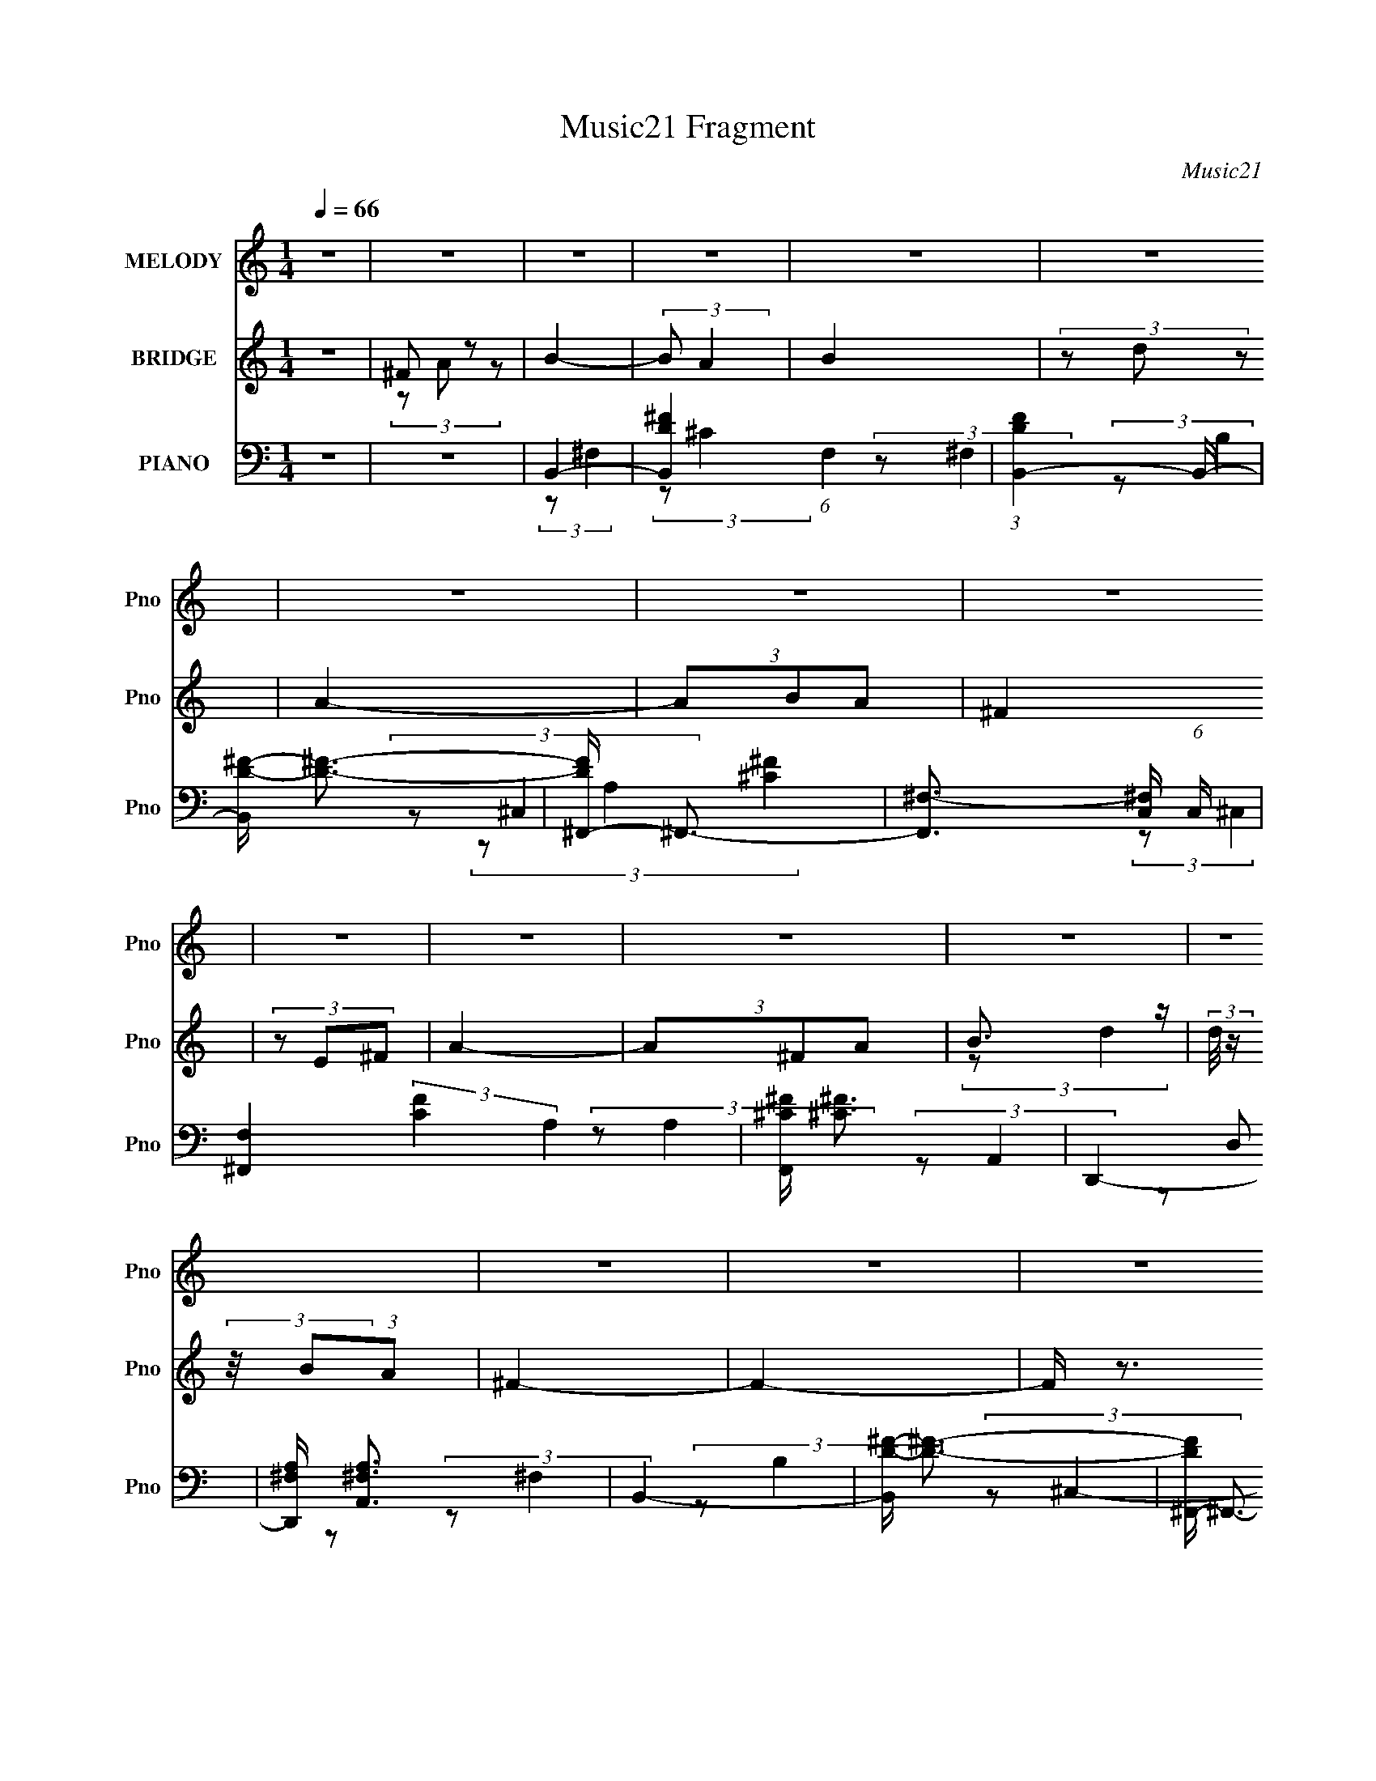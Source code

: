 X:1
T:Music21 Fragment
C:Music21
%%score 1 ( 2 3 4 ) ( 5 6 7 8 )
L:1/8
Q:1/4=66
M:1/4
I:linebreak $
K:none
V:1 treble nm="MELODY" snm="Pno"
V:2 treble nm="BRIDGE" snm="Pno"
V:3 treble 
L:1/4
V:4 treble 
L:1/4
V:5 bass nm="PIANO" snm="Pno"
L:1/16
V:6 bass 
L:1/16
V:7 bass 
V:8 bass 
L:1/4
V:1
 z2 | z2 | z2 | z2 | z2 | z2 | z2 | z2 | z2 | z2 | z2 | z2 | z2 | z2 | z2 | z2 | z2 | z2 | z2 | %19
 z2 | z2 | z2 | z2 | z2 | z2 | z2 | z2 | z2 | z2 | z2 | z2 | z2 | z2 | z2 | B,/ B,/ (3:2:2B, B, | %35
 (3B,^FE | D2- | D3/2 z/ | ^C/ C/ (3:2:2C C | ^C/ B,/ (3:2:1A,2 | B,2- | B,/ z3/2 | %42
 B,/ B,/ (3:2:2B, B, | (3B,^FE | D2- | D z | E/ E/ (3:2:2E E | (3EAG | ^F2- | F z | (3^FB z | %51
 B<^F | E2- | E z | A (3:2:2^F z | E<^F | B,2- | B,/ z3/2 | B,/(3E z/4 E | (3EDE | (3^FE z | %61
 (3:2:1D ^F3/2 | B,2- | B,2- | B, z | z2 | B,/ B,/ (3:2:2B, B, | (3B,^FE | D2- | D3/2 z/ | %70
 ^C/ C/ (3:2:2C C | ^C/ B,/ (3:2:1A,2 | B,2- | B,/ z3/2 | B,/ B,/ (3:2:2B, B, | (3B,^FE | D2- | %77
 D z | E/ E/ (3:2:2E E | (3EAG | ^F2- | F z | (3^FB z | (3B^F z | E2- | E z | A (3:2:2^F z | E<^F | %88
 B,2- | B,/ z3/2 | B,/(3E z/4 E | (3EDE | (3^FE z | (3:2:1D ^F3/2 | B,2- | B,2 | z2 | d (3:2:2e z | %98
 ^f2 | (3z ^ff | ^f (3:2:1e2 | (3dd^c | B2- | B z | z2 | B (3:2:2^f z | e2 | (3z ^fe | (3ed z | %109
 d<B | A2- | A2- | A/ z3/2 | (3de z | ^f2 | (3z ^ff | (3^fe z | d (3:2:2d ^c | B2- | B2- | %120
 B/ z3/2 | B (3:2:2^f e | e2 | (3z d z | (3ed z | (3:2:1B e (3:2:1d | d2- | d2- | d z | z2 | z2 | %131
 z2 | z2 | z2 | z2 | z2 | z2 | z2 | z2 | z2 | z2 | z2 | z2 | z2 | z2 | z2 | z2 | z2 | z2 | z2 | %150
 z2 | z2 | z2 | z2 | z2 | z2 | z2 | z2 | z2 | z2 | z2 | z2 | B,/ B,/ (3:2:2B, B, | (3B,^FE | D2- | %165
 D3/2 z/ | ^C/ C/ (3:2:2C C | ^C/ B,/ (3:2:1A,2 | B,2- | B,/ z3/2 | B,/ B,/ (3:2:2B, B, | (3B,^FE | %172
 D2- | D z | E/ E/ (3:2:2E E | (3EAG | ^F2- | F z | (3^FB z | (3B^F z | E2- | E z | A (3:2:2^F z | %183
 E<^F | B,2- | B,/ z3/2 | B,/(3E z/4 E | (3EDE | (3^FE z | (3:2:1D ^F3/2 | B,2- | B,2 | z2 | %193
 d (3:2:2e z | ^f2 | (3z ^ff | ^f (3:2:1e2 | (3dd^c | B2- | B z | z2 | B (3:2:2^f z | e2 | %203
 (3z ^fe | (3ed z | d<B | A2- | A2- | A/ z3/2 | (3de z | ^f2 | (3z ^ff | (3^fe z | d (3:2:2d ^c | %214
 B2- | B2- | B/ z3/2 | B (3:2:2^f e | e2 | (3z d z | (3ed z | (3:2:1B e (3:2:1d | d2- | d2- | d z | %225
 d (3:2:2e z | ^f2 | (3z ^ff | ^f (3:2:1e2 | (3dd^c | B2- | B z | z2 | B (3:2:2^f z | e2 | %235
 (3z ^fe | (3ed z | d<B | A2- | A2- | A/ z3/2 | (3de z | ^f2 | (3z ^ff | (3^fe z | d (3:2:2d ^c | %246
 B2- | B2- | B/ z3/2 | B (3:2:2^f e | e2 | (3z d z | (3ed z | (3:2:1B e (3:2:1d | d2- | d2- | d z | %257
 B (3:2:2^f e | e2 | (3z d z | (3ed z | (3:2:1B e (3:2:1d | d2- | d2- | d z |] %265
V:2
 z2 | ^F z | B2- | (3:2:2B A2 | B2 | (3z d z | A2- | (3ABA | ^F2 | (3z E^F | A2- | (3A^FA | %12
 B3/2 z/ | (3:2:2d/4 z/ (3:2:2z/4 B(3:2:1A | ^F2- | F2- | F/ z3/2 | ^F z | B2- | B (3:2:1^f2 | %20
 e2- | (3ed^c | d2- | d d/ (3:2:2z/ ^f | B2- | B (3:2:2B ^f | e2- | (3ede | (3:2:2^f2 z | (3z d z | %30
 B2- | B2- | B2 | z2 | z2 | z2 | z2 | z2 | z2 | z2 | (3z ^F, z | ^F z/ B,/- | B,2- | B,/ z3/2 | %44
 z2 | z2 | z2 | z2 | z2 | ^C z | B,2- | B, z | g3/2 z/ | g2 | z2 | z2 | z2 | z2 | z2 | z2 | z2 | %61
 z3/2 B/- | B>B- | (6:5:1B ^c (3:2:1z/ | d>^f- | f3/2 z/ | z2 | z2 | (3:2:1z d (3:2:1z/ | %69
 (6:5:1[ed] d5/6 (3:2:1z/ | c2- | c/ z3/2 | z2 | z2 | z2 | z2 | z3/2 [E^F]/- | %77
 (3:2:2[EF]/4 z/ (3:2:2z/4 E (3:2:1z | E2- | E z | z2 | z2 | z2 | z2 | z3/2 E/ | (3:2:2^F E2- | %86
 (3:2:2E/4 z/ z3/2 | z2 | z2 | z2 | z2 | z2 | z2 | z3/2 B/- | (6:5:1B ^F (3:2:1z/ | %95
 f/ x/6 (3:2:1d^c/ (3:2:1z/4 | B z/ B/ | (3:2:2^cde/ (3:2:1z/4 | f2- | f z | z2 | z2 | z2 | %103
 (3z [DE] z/4 ^F/- | F2- | F/ z3/2 | z2 | z2 | z2 | z2 | z2 | (3z ^FA | B2 | A3/2 z/ | z2 | z2 | %116
 z2 | z2 | z3/2 B,/- | B, (3:2:2z/ D | E2 | D3/2 z/ | z2 | z2 | z2 | z2 | z2 | z2 | (3z AB | %129
 A/^f/ (3:2:2z/ [de] | ^f2 C,3/2 | (3z ^ff | (3^fe z | (3:2:2d2 ^c | B2- | B z | z2 | %137
 B/B/ (3:2:2z/ ^f | e2 | (3z ee | e z | B3/2 z/ | A2- | (3:2:2A2 [AB] | (3[dB]AB | ^f/e/ z/ d/ | %146
 ^f2 | (3z ^ff | ^f z | (3:2:2d2 ^c | B2- | B2 | z2 | B (3:2:2z/ ^f | e2 | (3z ee | e z | %157
 B (3:2:2z/ d | d2- | d2- | d2- | (3:2:2d2 z | z2 | z2 | z2 | z2 | z2 | z2 | (3z ^F, z | %169
 ^F z/ B,/- | B,2- | B,/ z3/2 | z2 | z2 | z2 | z2 | z2 | ^C z | B,2- | B, z | g3/2 z/ | g2 | z2 | %183
 z2 | z2 | z2 | z2 | z2 | z2 | z3/2 B/- | B>B- | (6:5:1B ^c (3:2:1z/ | d>^f- | f3/2 z/ | z2 | z2 | %196
 (3:2:1z d (3:2:1z/ | (6:5:1[ed] d5/6 (3:2:1z/ | c2- | c/ z3/2 | z2 | z2 | z2 | z2 | z3/2 [E^F]/- | %205
 (3:2:2[EF]/4 z/ (3:2:2z/4 E (3:2:1z | E2- | E z | z2 | z2 | z2 | z2 | z3/2 E/ | (3:2:2^F E2- | %214
 (3:2:2E/4 z/ z3/2 | z2 | z2 | z2 | z2 | z2 | z2 | z3/2 B/- | (6:5:1B ^F (3:2:1z/ | %223
 f/ x/6 (3:2:1d^c/ (3:2:1z/4 | B z/ B/ | (3:2:2^cde/ (3:2:1z/4 | f2- | f z | z2 | z2 | z2 | %231
 (3z [DE] z/4 ^F/- | F2- | F/ z3/2 | z2 | z2 | z2 | z2 | z2 | (3z ^FA | B2 | A3/2 z/ | z2 | z2 | %244
 z2 | z2 | z3/2 B,/- | B, (3:2:2z/ D | E2 | D z | z2 | z2 | z2 | z2 | z2 | z2 | z2 | z2 | z2 | z2 | %260
 z2 | z2 | z2 | z2 | z2 | ^F z | B2- | (3:2:2B A2 | B2 | (3z d z | A2- | (3ABA | ^F2 | (3z E^F | %274
 A2- | (3A^FA | B3/2 z/ | (3:2:2d/4 z/ (3:2:2z/4 B(3:2:1A | ^F2- | F2- | F/ z3/2 | ^F z | B2- | %283
 B (3:2:1^f2 | e2- | (3ed^c | d2- | d d/ (3:2:2z/ ^f | B2- | B (3:2:2B ^f | e2- | (3ede | ^f2- | %293
 f2 (3:2:1e | d2- | d2- | d2- | d2- | d3/2 z/ |] %299
V:3
 x | (3z/ A/ z/ | x | x | x | x | x | x | x | x | x | x | (3:2:2z/ d- | x | x | x | x | %17
 (3z/ A/ z/ | x | x7/6 | x | x | x | (3z/ e/ z/ x/4 | x | x7/6 | x | x | x | x | x | x | x | x | %34
 x | x | x | x | x | x | x | (3z/ [D^C]/ z/ | x | x | x | x | x | x | x | (3:2:2z/ A, | x | x | x | %53
 x | x | x | x | x | x | x | x | x | x | z3/4 d/4- x/12 | x | x | x | x | z3/4 e/4- | z3/4 ^c/4- | %70
 x | x | x | x | x | x | x | x | x | x | x | x | x | x | x | x | x | x | x | x | x | x | x | x | %94
 z3/4 ^f/4- x/12 | z3/4 B/4- | x | z3/4 ^f/4- | x | x | x | x | x | x | x | x | x | x | x | x | x | %111
 x | z3/4 A/4- | x | x | x | x | x | x | x | z3/4 D/4- | x | x | x | x | x | x | x | x | %129
 z/4 ^C,3/4- | x7/4 | x | x | x | x | x | x | (3z/ e/ z/ | x | x | (3z/ d/ z/ | (3:2:2z A/ | x | %143
 x | x | (3z/ [dA]/ z/ | x | x | (3z/ e/ z/ | x | x | x | x | (3z/ e/ z/ | x | x | (3z/ d/ z/ | %157
 (3z/ e/ z/ | x | x | x | x | x | x | x | x | x | x | x | (3z/ [D^C]/ z/ | x | x | x | x | x | x | %176
 x | (3:2:2z/ A, | x | x | x | x | x | x | x | x | x | x | x | x | x | z3/4 d/4- x/12 | x | x | x | %195
 x | z3/4 e/4- | z3/4 ^c/4- | x | x | x | x | x | x | x | x | x | x | x | x | x | x | x | x | x | %215
 x | x | x | x | x | x | x | z3/4 ^f/4- x/12 | z3/4 B/4- | x | z3/4 ^f/4- | x | x | x | x | x | x | %232
 x | x | x | x | x | x | x | x | z3/4 A/4- | x | x | x | x | x | x | x | z3/4 D/4- | x | x | x | %252
 x | x | x | x | x | x | x | x | x | x | x | x | x | (3z/ A/ z/ | x | x | x | x | x | x | x | x | %274
 x | x | (3:2:2z/ d- | x | x | x | x | (3z/ A/ z/ | x | x7/6 | x | x | x | (3z/ e/ z/ x/4 | x | %289
 x7/6 | x | x | x | x4/3 | x | x | x | x | x |] %299
V:4
 x | x | x | x | x | x | x | x | x | x | x | x | x | x | x | x | x | x | x | x7/6 | x | x | x | %23
 x5/4 | x | x7/6 | x | x | x | x | x | x | x | x | x | x | x | x | x | x | x | x | x | x | x | x | %46
 x | x | x | x | x | x | x | x | x | x | x | x | x | x | x | x | x | x13/12 | x | x | x | x | x | %69
 x | x | x | x | x | x | x | x | x | x | x | x | x | x | x | x | x | x | x | x | x | x | x | x | %93
 x | x13/12 | x | x | x | x | x | x | x | x | x | x | x | x | x | x | x | x | x | x | x | x | x | %116
 x | x | x | x | x | x | x | x | x | x | x | x | x | (3z/ e/ z/ | x7/4 | x | x | x | x | x | x | %137
 x | x | x | x | x | x | x | x | x | x | x | x | x | x | x | x | x | x | x | x | x | x | x | x | %161
 x | x | x | x | x | x | x | x | x | x | x | x | x | x | x | x | x | x | x | x | x | x | x | x | %185
 x | x | x | x | x | x | x13/12 | x | x | x | x | x | x | x | x | x | x | x | x | x | x | x | x | %208
 x | x | x | x | x | x | x | x | x | x | x | x | x | x | x13/12 | x | x | x | x | x | x | x | x | %231
 x | x | x | x | x | x | x | x | x | x | x | x | x | x | x | x | x | x | x | x | x | x | x | x | %255
 x | x | x | x | x | x | x | x | x | x | x | x | x | x | x | x | x | x | x | x | x | x | x | x | %279
 x | x | x | x | x7/6 | x | x | x | x5/4 | x | x7/6 | x | x | x | x4/3 | x | x | x | x | x |] %299
V:5
 z4 | z4 | B,,4- | [B,,D-^F-]4 (6:5:1F,4 | (3:2:1[DFB,,-]4 B,,4/3- | [B,,D-^F-] [D^F]3- | %6
 [DF^F,,-] ^F,,3- | [F,,^F,-]3 [^F,-C,] (6:5:1C,14/5 | [F,^F,,-]4 (3:2:2[CF]4 A,4 | %9
 [F,,^C^F] [^C^F]3 | D,,4- | [D,,^F,A,] [^F,A,A,,]3 | B,,4- | [B,,D-^F-] [D^F]3- | %14
 [DF^F,,-] ^F,,3- | (6:5:2[F,,A,^C]8 C,8 | (3:2:1[F,^C-]/ ^C11/3- | [CA,] (3:2:1[A,F]5/2 F7/3 | %18
 B,,4- | [B,,^F]2 [^FF,]2 | (3:2:1[DE,,-]/ E,,11/3- | [E,,G] G3 | D,,4- | %23
 [D,,D,]2 [D,A,,] (3:2:1A,,/ x2/3 | [FB,,-] B,,3- | [B,,^F]2 [^FF,]2 | E,,4- | [E,,G,B,] [G,B,]3 | %28
 ^F,,4- | (3:2:1[F,,^F,]2 [^F,C,]2/3 z2 | B,,4- | [B,,D]4 (3:2:1F,/ | [B,,B,D^F]4- | [B,,B,DF]3 z | %34
 B,,4- | [B,,^F]2 ^F z | D,,4- | [D,,D,]2 (3:2:1A,,2 x2/3 | (3:2:1[A,^F,,-]/ ^F,,11/3- | %39
 [F,,^C] (3:2:2[^CF,]5/2 z2 | B,,4- | [B,,^F]3 [^FF,] (6:5:1F,14/5 | B,,4- | %43
 [B,,^F-]3 [^F-F,] (6:5:1F,14/5 | [FB,,-]2 [B,,-D]2 (12:11:1D20/11 | (3:2:1[B,,^F]2 (3:2:2^F2 z2 | %46
 (3:2:1[DE,,]2 E,,8/3 | (3:2:2E4 z2 | ^F,,4- | (3:2:1[F,,^F,]2 [^F,C,]2/3 z2 | B,,4- | %51
 [B,,^F] ^F2 z | (6:5:1[B,E,,-]2 E,,7/3- | (3:2:1[E,,G]2 [GB,,]8/3 | ^F,,4- | %55
 [F,,^F,A,]2 (3:2:1[A,C,]3 | B,,4- | (3:2:1[B,,^F]2 [^FF,]8/3 | (3:2:1[DE,,-]/ E,,11/3- | %59
 [E,,EG]3 [EGB,,] (6:5:1B,,14/5 | E,,4- | (3:2:1[E,,B,D]2 [B,D]8/3 | B,,4- | (3:2:2[B,,D-]16 F,/ | %64
 (3:2:1[D^C]4 F4 (3:2:1F,/ | (3:2:1[F,D^F]4 [D^F]4/3 | B,,,4- | %67
 [B,,,D-^F-]3 [D-^F-B,,] (6:5:1B,,14/5 | [DFB,,,]3 [B,,,B,] (12:7:1B,16/7 | %69
 (3:2:1[B,,D^F]/ [D^F]11/3 | ^F,,4- | [F,,^C-] [^C-F,]3 | [CB,,-] B,,3- | [B,,D]4 (6:5:1F,4 | %74
 (3:2:1[CB,,-]4 B,,4/3- | [B,,^F-]3 [^F-F,] (6:5:1F,14/5 | [FB,,-]3 [B,,-D] (12:7:1D16/7 | %77
 [B,,D^F]2 [D^FF,]2 | (3:2:1[B,E,,]2 E,,8/3 | [EG]4 | ^F,,4- | [F,,^F,]2 (3:2:1C,2 x2/3 | B,,4- | %83
 [B,,^F-] ^F3- | [FE,,-] E,,3- | (3:2:2[E,,E,]4 B,,4 | D,,4 | E,,4 | B,,4- | (3:2:1[B,,^F]2 ^F8/3 | %90
 E,,4- | [E,,B,E] [B,EB,,]3 | B,,4- | [B,,D-^F-]3 [D-^F-F,] (6:5:1F,14/5 | [DFB,,-] B,,3- | %95
 [B,,^F-]3 ^F- | (3:2:1[FB,,-]2 [B,,-DB,]8/3 | [B,,^F] (3:2:2[^FF,]5/2 B,2 | D,,4- | %99
 [D,,^F]3 A,,4 | D,,4- | (3:2:1[D,,^F]2 [^FA,,A,]8/3 | B,,4- | [B,,^F-]4 | [FB,,-] [B,,-B,]3 | %105
 (3:2:1[B,,^F]4 ^F/3 z | (3:2:1[B,E,,-]2 E,,8/3- | (3:2:1[E,,G]4 [GB,,]4/3 (12:7:1B,,12/7 | G,,4- | %109
 [G,,D]3 D | A,,4- | [A,,E]3 E | A,,4- | [A,,E]2 [EE,]2 | D,,4- | %115
 [D,,DD]3 (3:2:1[DA,,]3/2 A,,3 (3:2:1D,2 | D,,4- | [D,,A,]2 [A,,A,]2 | B,,4- | [B,,^F-]3 [^F-F,] | %120
 (3:2:1[FB,,-]4 [B,,-B,]4/3 (6:5:1D2 | [B,,^F]2 [^FD] (6:5:1D4/5 x/3 | E,,4- | %123
 [E,,G-]3 [G-B,,] B,,3 | (3:2:1[GE,,-]2 [E,,-B,E]8/3 | [E,,G]2 [GB,,]2 | D,,4- | %127
 [D,,^F]3 [^FA,,] A,,3 (3:2:1A, | D,,4- | [D,,d^fD,D^F]3 (3:2:2[D^FA,,]3/2 (4:5:1A,,32/11 | D,,4- | %131
 (3:2:1[D,,^F-]4 [^F-A,,]4/3 A,,8/3 (3:2:1A, | [FD,,-] [D,,-A,]3 | [D,,^F]2 [^FA,,]2 (6:5:1A,2 | %134
 B,,4- | [B,,^F-]4 F, | [FB,,-] B,,3- | [B,,^F]2 [^FF,] z | (3:2:1[B,E,,-] E,,10/3- | %139
 (3:2:1[E,,G]2 [GB,,]8/3 | G,,4- | [G,,D]3 D | A,,4- | [A,,^CEC_E=E]4 | A,,4- | %145
 (3:2:1[A,,A]2 (3:2:2A2 A2 | D,,4- | [D,,D^FD-]3 (3:2:1[D-A,,]3/2 A,,3 | %148
 (3:2:1[DD,,-]4 [D,,-A,]4/3 | (3:2:1[D,,^F]2 [^FA,,A,]8/3 | B,,4- | %151
 [B,,DD-]3 (3:2:2[D-F,]3/2 (1:1:1F4 | (3:2:1[DB,,-]2 [B,,-B,]8/3 | [B,,^F]2 [^FF,] (3:2:1B,/ x2/3 | %154
 (6:5:1[B,E,,-]2 E,,7/3- | [E,,G-]3 [G-B,,] B,,3 | (3:2:1[GE,,-]4 [E,,-B,]4/3 (3:2:2B,2 E4 | %157
 [E,,G]2 [GB,,] B,, | D,,4- | [D,,^F-]3 [^F-A,,] A,,3 (3:2:1A,2 | [FD,,-] D,,3- | %161
 [D,,^F] [^FA,,A,]3 | B,,,4- | [B,,,D-^F-]3 [D-^F-B,,] (6:5:1B,,14/5 | %164
 [DFB,,,]3 [B,,,B,] (12:7:1B,16/7 | (3:2:1[B,,D^F]/ [D^F]11/3 | ^F,,4- | [F,,^C-] [^C-F,]3 | %168
 [CB,,-] B,,3- | [B,,D]4 (6:5:1F,4 | (3:2:1[CB,,-]4 B,,4/3- | [B,,^F-]3 [^F-F,] (6:5:1F,14/5 | %172
 [FB,,-]3 [B,,-D] (12:7:1D16/7 | [B,,D^F]2 [D^FF,]2 | (3:2:1[B,E,,]2 E,,8/3 | [EG]4 | ^F,,4- | %177
 [F,,^F,]2 (3:2:1C,2 x2/3 | B,,4- | [B,,^F-] ^F3- | [FE,,-] E,,3- | (3:2:2[E,,E,]4 B,,4 | D,,4 | %183
 (3:2:2^F,,4 z2 | B,,4- | (3:2:1[B,,^F]2 ^F8/3 | E,,4- | [E,,B,E] [B,EB,,]3 | B,,4- | %189
 [B,,D-^F-]3 [D-^F-F,] (6:5:1F,14/5 | [DFB,,-] B,,3- | [B,,^F-]3 ^F- | %192
 (3:2:1[FB,,-]2 [B,,-DB,]8/3 | [B,,^F] (3:2:2[^FF,]5/2 B,2 | D,,4- | [D,,^F]3 A,,4 | D,,4- | %197
 (3:2:1[D,,^F]2 [^FA,,A,]8/3 | B,,4- | [B,,^F-]4 | [FB,,-] [B,,-B,]3 | (3:2:1[B,,^F]4 ^F/3 z | %202
 (3:2:1[B,E,,-]2 E,,8/3- | (3:2:1[E,,G]4 [GB,,]4/3 (12:7:1B,,12/7 | G,,4- | [G,,D]3 D | A,,4- | %207
 [A,,E]3 E | A,,4- | [A,,E]2 [EE,]2 | D,,4- | [D,,DD]3 (3:2:1[DA,,]3/2 A,,3 (3:2:1D,2 | D,,4- | %213
 [D,,A,]2 [A,,A,]2 | B,,4- | [B,,^F-]3 [^F-F,] | (3:2:1[FB,,-]4 [B,,-B,]4/3 (6:5:1D2 | %217
 [B,,^F]2 [^FD] (6:5:1D4/5 x/3 | E,,4- | [E,,G-]3 [G-B,,] B,,3 | (3:2:1[GE,,-]2 [E,,-B,E]8/3 | %221
 [E,,G]2 [GB,,]2 | D,,4- | [D,,^F]3 [^FA,,] A,,3 (3:2:1A, | D,,4- | %225
 [D,,d^fD,D^F]3 (3:2:2[D^FA,,]3/2 (4:5:1A,,32/11 | D,,4- | [D,,^F]3 A,,4 | D,,4- | %229
 (3:2:1[D,,^F]2 [^FA,,A,]8/3 | B,,4- | [B,,^F-]4 | [FB,,-] [B,,-B,]3 | (3:2:1[B,,^F]4 ^F/3 z | %234
 (3:2:1[B,E,,-]2 E,,8/3- | (3:2:1[E,,G]4 [GB,,]4/3 (12:7:1B,,12/7 | G,,4- | [G,,D]3 D | A,,4- | %239
 [A,,E]3 E | A,,4- | [A,,E]2 [EE,]2 | D,,4- | [D,,DD]3 (3:2:1[DA,,]3/2 A,,3 (3:2:1D,2 | D,,4- | %245
 [D,,A,]2 [A,,A,]2 | B,,4- | [B,,^F-]3 [^F-F,] | (3:2:1[FB,,-]4 [B,,-B,]4/3 (6:5:1D2 | %249
 [B,,^F]2 [^FD] (6:5:1D4/5 x/3 | E,,4- | [E,,G-]3 [G-B,,] B,,3 | (3:2:1[GE,,-]2 [E,,-B,E]8/3 | %253
 [E,,G]2 [GB,,]2 | D,,4- | [D,,^F]3 [^FA,,] A,,3 (3:2:1A, | D,,4- | %257
 [D,,d^fD,D^F]3 (3:2:2[D^FA,,]3/2 (4:5:1A,,32/11 | E,,4- | [E,,B,]3 [B,B,,] B,,3 | E,,4- | %261
 [E,,E]2 [EB,,] z | D,,4- | [D,,^F-]3 [^F-A,,] A,,3 | [FD,,-]2 [D,,-D]2 | [D^F]4 D,, | B,,4- | %267
 [B,,^F-]3 [^F-F,] (6:5:1F,14/5 | [FB,,]3 [B,,D] (3:2:1D/ | ^F4 | ^F,,4- | %271
 (48:25:1[C,^C-]16 F,,8- F,,2 | [CA,]4 | E4 | (6:5:1[A,D,,-]2 D,,7/3- | [D,,^F] ^F3 | B,,4- | %277
 [B,,^F] ^F3 | ^F,,4- | (12:7:2[F,,^F,-]16 C,16 | [F,^C] ^C3 | [FDD]4 | B,,4- | %283
 (3:2:1[B,,D]2 [DF,]2/3 z2 | E,,4- | (3:2:1[E,,EG]2 [EGB,,]8/3 | D,,4- | %287
 (3:2:1[D,,D,]2 [D,A,,]2/3 z2 | [DFB,,-] B,,3- | (3:2:1[B,,D-]2 [D-F,]8/3 | %290
 (3:2:1[DE,,-]2 [E,,-B,]8/3 | [E,,E] [EB,,]3 | ^F,,4- | [C,^F,]4 F,,4- F,, | %294
 (3:2:1[CA,,-D,,-]2 [A,,-D,,-A,]8/3 | D,2 [FD^F-]2 [A,,D,,]4- [A,,D,,] | F D2 z | %297
 [D,,A,,A,DD,F]4- | [D,,A,,A,DD,F]4- | [D,,A,,A,DD,F]4- | (3:2:2[D,,A,,A,DD,F]4 z2 |] %301
V:6
 x4 | x4 | (3:2:2z2 ^F,4- | (3:2:2z2 ^C4 x10/3 | (3:2:2z2 ^F,4 | (3:2:2z2 B,4 | (3:2:2z2 ^C,4- | %7
 [^C^F]4- x7/3 | (3:2:2z2 ^C,4 x5 | (3:2:2z2 A,4 | (3:2:2z2 A,,4- | (3z2 D,2 z2 | (3:2:2z2 ^F,4 | %13
 (3:2:2z2 B,4 | (3:2:2z2 ^C,4- | (3:2:2z2 ^F,4- x8 | ^F4- | (3:2:2z2 ^C4 x | (3:2:2z2 ^F,4- | %19
 (3:2:2z2 D4- | (3:2:2z2 B,,4 | (3:2:2z2 E4 | (3:2:2z2 A,,4- | ^F4- | (3:2:2z2 ^F,4- | %25
 (3:2:2z2 D4 | (3:2:2z2 B,,4 | (3z2 E,2 z2 | (3:2:2z2 ^C,4- | [^C^F]4 | (3:2:2z2 ^F,4- | %31
 z ^F, z2 x/3 | x4 | x4 | (3:2:2z2 ^F,4 | (3:2:2z2 D4 | (3:2:2z2 A,,4- | D4 | (3:2:2z2 ^F,4- | %39
 (3:2:2z2 A,4 | (3:2:2z2 ^F,4- | (3:2:1z2 D2 (3:2:1z x7/3 | (3:2:2z2 ^F,4- | z D3- x7/3 | %44
 (3:2:2z2 ^F,4 x5/3 | (3:2:2z2 D4- | (3:2:2z2 B,,4 | (3:2:2z2 B,4 | (3:2:2z2 ^C,4- | [^C^F]4 | %50
 (3:2:2z2 ^F,4 | (3:2:1z2 D2 (3:2:1z | (3:2:2z2 B,,4- | (3z2 E2 z2 | (3:2:2z2 ^C,4- | ^C4 | %56
 (3:2:2z2 ^F,4- | (3:2:2z2 D4- | (3:2:2z2 B,,4- | (3z2 B,2 z2 x7/3 | [G,B,D]4 | (3z2 G,2 z2 | %62
 (3:2:2z2 ^F,4- | ^F4- x7 | (3:2:2z2 ^F,4- x3 | (3z2 ^C2 z2 | (3:2:2z2 B,,4- | (3:2:2z2 B,4- x7/3 | %68
 (3:2:2z2 B,,4- x4/3 | (3:2:2z2 B,4 | (3:2:2z2 ^F,4- | (3:2:2z2 A,4 | (3:2:2z2 ^F,4- | %73
 (3:2:2z2 ^C4- x10/3 | (3:2:2z2 ^F,4- | (3:2:2z2 D4- x7/3 | (3:2:2z2 ^F,4- x4/3 | (3:2:2z2 B,4- | %78
 (3:2:2z2 B,,4 | (3:2:2z2 B,4 | (3:2:2z2 ^C,4- | [^C^F]4 | (3:2:2z2 ^F,4 | (3:2:2z2 B,4 | %84
 (3:2:2z2 B,,4- | [B,E]4 x | (3z2 [D^F]2A,2 | (3z2 [^F,^C]2 z2 | (3:2:2z2 ^F,4 | z B,3 | %90
 (3:2:2z2 B,,4- | (3:2:2z2 G,4 | (3:2:2z2 ^F,4- | (3:2:2z2 B,4 x7/3 | (3:2:2z2 ^F,4 | z ^F,3 | %96
 z ^F,3- | z E2 z | z A,,3- | z D, (3:2:2z A,2 x3 | z A,,3- | z (3D,2 z/ A,2 | z ^F,3 | z ^F,3 | %104
 z ^F,3 | z ^F, (3:2:2z B,2- | z B,,3- | z E, (3:2:2z B,2 x | z D,3 | z D,3 | z E,3 | z E,3 | %112
 z E,3- | z E, (3:2:2z A,2 | z A,,3- | z (3:2:2^F,4 z/ x13/3 | z A,,3- | [D^F]4 | z ^F,3- | %119
 z ^F,3 | z ^F,3 x5/3 | z ^F, (3:2:2z D2 | z B,,3- | z E, (3:2:2z B,2- x3 | z B,,3- | %125
 z B,, (3:2:2z B,2 | z A,,3- | z D, (3:2:2z A,2 x11/3 | z A,,3- | (3z2 [D^F]2 z2 x8/3 | z A,,3- | %131
 z D, (3:2:2z A,2- x10/3 | z A,,3- | z D,2 z x5/3 | z ^F,3- | z ^F,3 x | z ^F,3- | %137
 z ^F, (3:2:2z B,2- | z B,,3- | z (3E,2 z/ B,2 | z D,3 | z D,3 | z E,3 | z E,3 | z E,3 | ^c4 | %146
 z A,,3- | z D, z2 x3 | z A,,3- | z D, (3:2:2z A,2 | z ^F,3- | z ^F,3 x8/3 | z ^F,3- | %153
 z ^F, (3:2:2z B,2- | z B,,3- | z (3E,2 z/ B,2- x3 | z B,,3- x11/3 | z E, (3:2:2z B,2 | z A,,3- | %159
 z D, z2 x13/3 | z A,,3- | (3z2 E2 z2 | (3:2:2z2 B,,4- | (3:2:2z2 B,4- x7/3 | (3:2:2z2 B,,4- x4/3 | %165
 (3:2:2z2 B,4 | (3:2:2z2 ^F,4- | (3:2:2z2 A,4 | (3:2:2z2 ^F,4- | (3:2:2z2 ^C4- x10/3 | %170
 (3:2:2z2 ^F,4- | (3:2:2z2 D4- x7/3 | (3:2:2z2 ^F,4- x4/3 | (3:2:2z2 B,4- | (3:2:2z2 B,,4 | %175
 (3:2:2z2 B,4 | (3:2:2z2 ^C,4- | [^C^F]4 | (3:2:2z2 ^F,4 | (3:2:2z2 B,4 | (3:2:2z2 B,,4- | %181
 [B,E]4 x | (3z2 [D^F]2A,2 | (3z2 [^F,^C]2 z2 | (3:2:2z2 ^F,4 | z B,3 | (3:2:2z2 B,,4- | %187
 (3:2:2z2 G,4 | (3:2:2z2 ^F,4- | (3:2:2z2 B,4 x7/3 | (3:2:2z2 ^F,4 | z ^F,3 | z ^F,3- | z E2 z | %194
 z A,,3- | z D, (3:2:2z A,2 x3 | z A,,3- | z (3D,2 z/ A,2 | z ^F,3 | z ^F,3 | z ^F,3 | %201
 z ^F, (3:2:2z B,2- | z B,,3- | z E, (3:2:2z B,2 x | z D,3 | z D,3 | z E,3 | z E,3 | z E,3- | %209
 z E, (3:2:2z A,2 | z A,,3- | z (3:2:2^F,4 z/ x13/3 | z A,,3- | [D^F]4 | z ^F,3- | z ^F,3 | %216
 z ^F,3 x5/3 | z ^F, (3:2:2z D2 | z B,,3- | z E, (3:2:2z B,2- x3 | z B,,3- | z B,, (3:2:2z B,2 | %222
 z A,,3- | z D, (3:2:2z A,2 x11/3 | z A,,3- | (3z2 [D^F]2 z2 x8/3 | z A,,3- | z D, (3:2:2z A,2 x3 | %228
 z A,,3- | z (3D,2 z/ A,2 | z ^F,3 | z ^F,3 | z ^F,3 | z ^F, (3:2:2z B,2- | z B,,3- | %235
 z E, (3:2:2z B,2 x | z D,3 | z D,3 | z E,3 | z E,3 | z E,3- | z E, (3:2:2z A,2 | z A,,3- | %243
 z (3:2:2^F,4 z/ x13/3 | z A,,3- | [D^F]4 | z ^F,3- | z ^F,3 | z ^F,3 x5/3 | z ^F, (3:2:2z D2 | %250
 z B,,3- | z E, (3:2:2z B,2- x3 | z B,,3- | z B,, (3:2:2z B,2 | z A,,3- | z D, (3:2:2z A,2 x11/3 | %256
 z A,,3- | (3z2 [D^F]2 z2 x8/3 | z B,,3- | z E, (3:2:2z E2 x3 | z B,,3- | z B,, (3:2:2z G,2 | %262
 z A,,3- | z D, (3:2:2z D2- x3 | (3:2:2z2 A,,4 | x5 | (3:2:2z2 ^F,4- | (3:2:2z2 D4- x7/3 | %268
 (3:2:2z2 ^F,4 x/3 | (3:2:2z2 D4 | (3:2:2z2 ^C,4- | (3:2:2z2 ^F,4 x43/3 | (3:2:2z2 ^F,4 | %273
 (3:2:1z2 ^C2 (3:2:1z | (3:2:2z2 A,,4 | (3:2:2z2 D4 | (3:2:2z2 ^F,4 | (3:2:2z2 D4 | %278
 (3:2:2z2 ^C,4- | (3:2:2z2 A,4 x41/3 | ^F4- | z ^F, z2 | (3:2:2z2 ^F,4- | (3z2 ^C2 z2 | %284
 (3:2:2z2 B,,4- | (3:2:2z2 B,4 | (3:2:2z2 A,,4- | [D^F]4- | (3:2:2z2 ^F,4- | (3:2:2^F4 z2 | %290
 (3:2:2z2 B,,4- | (3:2:2z2 B,4 | (3:2:2z2 ^C,4- | ^C4- x5 | z A, z D,- | z3 D, x5 | %296
 (3:2:2z4 [D,,A,,A,DD,^F]2- | x4 | x4 | x4 | x4 |] %301
V:7
 x2 | x2 | x2 | x11/3 | x2 | x2 | x2 | (3:2:2z A,2- x7/6 | x9/2 | x2 | x2 | x2 | x2 | x2 | x2 | %15
 x6 | (3z ^F, z | x5/2 | x2 | x2 | x2 | x2 | x2 | (3:2:2z D2 | x2 | x2 | x2 | x2 | x2 | %29
 (3:2:2z A,2 | x2 | (3:2:2z ^C2 x/6 | x2 | x2 | x2 | x2 | x2 | (3:2:2z A,2- | x2 | x2 | x2 | %41
 (3:2:2z2 ^C x7/6 | x2 | x19/6 | x17/6 | x2 | x2 | x2 | x2 | (3:2:2z A,2 | x2 | (3:2:2z2 B,- | %52
 (3:2:2z2 B, | x2 | x2 | x2 | x2 | x2 | x2 | x19/6 | x2 | x2 | x2 | (3:2:2z ^F,2- x7/2 | x7/2 | %65
 x2 | x2 | x19/6 | x8/3 | x2 | x2 | x2 | x2 | x11/3 | x2 | x19/6 | x8/3 | x2 | x2 | x2 | x2 | %81
 (3:2:2z A,2 | x2 | x2 | x2 | (3z G, z x/ | x2 | x2 | x2 | (3:2:1z ^C (3:2:1z/ | x2 | x2 | x2 | %93
 x19/6 | x2 | (3:2:2z D2- | (3:2:2z B,2 | (3z D z | (3:2:2z D,2 | (3:2:1z D (3:2:1z/ x3/2 | %100
 (3:2:1z D, (3:2:1z/ | (3:2:1z D (3:2:1z/ | (3:2:2z B,2 | (3:2:2z D2 | (3:2:2z B,2 | %105
 (3:2:1z D (3:2:1z/ | (3:2:1z E, (3:2:1z/ | (3:2:1z E (3:2:1z/ x/ | (3z G,B, | %109
 (3:2:1z B, (3:2:1z/ | (3z A,^C | (3:2:1z ^C (3:2:1z/ | (3z A,^C | (3z ^C z | (3:2:2z D,2- | %115
 (3:2:1z A, (3:2:1z/ x13/6 | (3:2:1z D, (3:2:1z/ | z/ (3:2:2D, z | (3:2:2z B,2 | (3:2:2z B,2- | %120
 (3:2:1z B, (3:2:1z/ x5/6 | (3:2:2z B,2 | (3:2:1z E, (3:2:1z/ | (3:2:2z E2- x3/2 | (3z E,B, | %125
 (3z E z | (3:2:1z D, (3:2:1z/ | (3:2:1z D (3:2:1z/ x11/6 | (3:2:1z D, (3:2:1z/ | x10/3 | %130
 (3:2:2z D,2 | (3:2:2z D2 x5/3 | (3:2:2z D,2 | (3z ^CD x5/6 | (3:2:2z B,2 | (3z ^C[B,D] x/ | %136
 (3:2:2z B,2 | (3z D z | (3:2:1z E, (3:2:1z/ | (3:2:1z E (3:2:1z/ | (3z G,B, | (3z B,G, | %142
 (3z A,[^CE] | (3:2:1z A, (3:2:1z/ | (3z A,[EA^c] | z/ E,/ z | (3:2:1z D, (3:2:1z/ | %147
 (3:2:2z A,2- x3/2 | (3:2:1z D, (3:2:1z/ | (3:2:1z D (3:2:1z/ | (3z B,^F- | (3:2:2z B,2- x4/3 | %152
 (3:2:2z B,2- | (3z D z | (3:2:2z E,2 | (3:2:2z E2- x3/2 | (3:2:1z E, (3:2:1z/ x11/6 | (3z E z | %158
 (3:2:1z D, (3:2:1z/ | (3:2:2z E2 x13/6 | (3:2:1z D, (3:2:1z/ | x2 | x2 | x19/6 | x8/3 | x2 | x2 | %167
 x2 | x2 | x11/3 | x2 | x19/6 | x8/3 | x2 | x2 | x2 | x2 | (3:2:2z A,2 | x2 | x2 | x2 | %181
 (3z G, z x/ | x2 | x2 | x2 | (3:2:1z ^C (3:2:1z/ | x2 | x2 | x2 | x19/6 | x2 | (3:2:2z D2- | %192
 (3:2:2z B,2 | (3z D z | (3:2:2z D,2 | (3:2:1z D (3:2:1z/ x3/2 | (3:2:1z D, (3:2:1z/ | %197
 (3:2:1z D (3:2:1z/ | (3:2:2z B,2 | (3:2:2z D2 | (3:2:2z B,2 | (3:2:1z D (3:2:1z/ | %202
 (3:2:1z E, (3:2:1z/ | (3:2:1z E (3:2:1z/ x/ | (3z G,B, | (3:2:1z B, (3:2:1z/ | (3z A,^C | %207
 (3:2:1z ^C (3:2:1z/ | (3z A,^C | (3z ^C z | (3:2:2z D,2- | (3:2:1z A, (3:2:1z/ x13/6 | %212
 (3:2:1z D, (3:2:1z/ | z/ (3:2:2D, z | (3:2:2z B,2 | (3:2:2z B,2- | (3:2:1z B, (3:2:1z/ x5/6 | %217
 (3:2:2z B,2 | (3:2:1z E, (3:2:1z/ | (3:2:2z E2- x3/2 | (3z E,B, | (3z E z | (3:2:1z D, (3:2:1z/ | %223
 (3:2:1z D (3:2:1z/ x11/6 | (3:2:1z D, (3:2:1z/ | x10/3 | (3:2:2z D,2 | (3:2:1z D (3:2:1z/ x3/2 | %228
 (3:2:1z D, (3:2:1z/ | (3:2:1z D (3:2:1z/ | (3:2:2z B,2 | (3:2:2z D2 | (3:2:2z B,2 | %233
 (3:2:1z D (3:2:1z/ | (3:2:1z E, (3:2:1z/ | (3:2:1z E (3:2:1z/ x/ | (3z G,B, | %237
 (3:2:1z B, (3:2:1z/ | (3z A,^C | (3:2:1z ^C (3:2:1z/ | (3z A,^C | (3z ^C z | (3:2:2z D,2- | %243
 (3:2:1z A, (3:2:1z/ x13/6 | (3:2:1z D, (3:2:1z/ | z/ (3:2:2D, z | (3:2:2z B,2 | (3:2:2z B,2- | %248
 (3:2:1z B, (3:2:1z/ x5/6 | (3:2:2z B,2 | (3:2:1z E, (3:2:1z/ | (3:2:2z E2- x3/2 | (3z E,B, | %253
 (3z E z | (3:2:1z D, (3:2:1z/ | (3:2:1z D (3:2:1z/ x11/6 | (3:2:1z D, (3:2:1z/ | x10/3 | %258
 (3:2:2z E,2 | (3:2:1z G, (3:2:1z/ x3/2 | (3:2:1z E, (3:2:1z/ | (3z B, z | (3:2:1z D, (3:2:1z/ | %263
 (3z E z x3/2 | x2 | x5/2 | x2 | x19/6 | x13/6 | x2 | x2 | x55/6 | x2 | (3:2:2z2 A,- | x2 | x2 | %276
 x2 | (3:2:2z2 B, | x2 | x53/6 | (3:2:2z ^F,2 | (3z ^C z | x2 | x2 | x2 | x2 | x2 | (3:2:2z A,2 | %288
 x2 | (3:2:2z B,2- | x2 | x2 | x2 | (3:2:2z2 A,- x5/2 | z/ D, z/ | x9/2 | x2 | x2 | x2 | x2 | x2 |] %301
V:8
 x | x | x | x11/6 | x | x | x | x19/12 | x9/4 | x | x | x | x | x | x | x3 | x | x5/4 | x | x | %20
 x | x | x | x | x | x | x | x | x | x | x | x13/12 | x | x | x | x | x | x | x | x | x | x19/12 | %42
 x | x19/12 | x17/12 | x | x | x | x | x | x | x | x | x | x | x | x | x | x | x19/12 | x | x | x | %63
 x11/4 | x7/4 | x | x | x19/12 | x4/3 | x | x | x | x | x11/6 | x | x19/12 | x4/3 | x | x | x | x | %81
 x | x | x | x | x5/4 | x | x | x | (3:2:2z D/ | x | x | x | x19/12 | x | (3:2:2z B,/- | %96
 (3:2:2z D/ | x | (3:2:2z A,/ | x7/4 | (3:2:2z A,/- | x | (3:2:2z D/ | (3:2:2z B,/- | (3:2:2z D/ | %105
 x | (3:2:2z B,/ | x5/4 | x | (3:2:2z G,/ | x | (3:2:2z B,/ | x | x | (3:2:2z ^F,/ | x25/12 | %116
 (3:2:2z ^F,/ | (3:2:1z/ ^F,/ (3:2:1z/4 | (3:2:2z D/ | (3:2:2z D/- | (3:2:2z D/- x5/12 | x | %122
 (3:2:2z B,/ | x7/4 | x | x | (3:2:2z A,/- | x23/12 | (3:2:2z [d^f]/ | x5/3 | (3:2:2z A,/- | %131
 x11/6 | (3:2:2z A,/- | x17/12 | (3:2:2z ^C/ | x5/4 | (3:2:2z D/ | x | (3:2:2z B,/ | x | x | x | %142
 x | x | x | (3:2:1z/ E/ (3:2:1z/4 | (3:2:2z A,/ | x7/4 | (3:2:2z A,/- | x | x | x5/3 | %152
 (3:2:2z D/ | x | (3:2:2z B,/ | x7/4 | (3:2:2z B,/ x11/12 | x | (3:2:2z A,/- | x25/12 | %160
 (3:2:2z A,/- | x | x | x19/12 | x4/3 | x | x | x | x | x11/6 | x | x19/12 | x4/3 | x | x | x | x | %177
 x | x | x | x | x5/4 | x | x | x | (3:2:2z D/ | x | x | x | x19/12 | x | (3:2:2z B,/- | %192
 (3:2:2z D/ | x | (3:2:2z A,/ | x7/4 | (3:2:2z A,/- | x | (3:2:2z D/ | (3:2:2z B,/- | (3:2:2z D/ | %201
 x | (3:2:2z B,/ | x5/4 | x | (3:2:2z G,/ | x | (3:2:2z B,/ | x | x | (3:2:2z ^F,/ | x25/12 | %212
 (3:2:2z ^F,/ | (3:2:1z/ ^F,/ (3:2:1z/4 | (3:2:2z D/ | (3:2:2z D/- | (3:2:2z D/- x5/12 | x | %218
 (3:2:2z B,/ | x7/4 | x | x | (3:2:2z A,/- | x23/12 | (3:2:2z [d^f]/ | x5/3 | (3:2:2z A,/ | x7/4 | %228
 (3:2:2z A,/- | x | (3:2:2z D/ | (3:2:2z B,/- | (3:2:2z D/ | x | (3:2:2z B,/ | x5/4 | x | %237
 (3:2:2z G,/ | x | (3:2:2z B,/ | x | x | (3:2:2z ^F,/ | x25/12 | (3:2:2z ^F,/ | %245
 (3:2:1z/ ^F,/ (3:2:1z/4 | (3:2:2z D/ | (3:2:2z D/- | (3:2:2z D/- x5/12 | x | (3:2:2z B,/ | x7/4 | %252
 x | x | (3:2:2z A,/- | x23/12 | (3:2:2z [d^f]/ | x5/3 | (3:2:2z G,/ | x7/4 | (3:2:2z G,/ | x | %262
 (3:2:2z A,/ | x7/4 | x | x5/4 | x | x19/12 | x13/12 | x | x | x55/12 | x | x | x | x | x | x | x | %279
 x53/12 | x | x | x | x | x | x | x | x | x | x | x | x | x | x9/4 | z/4 [^FD]3/4- | x9/4 | x | x | %298
 x | x | x |] %301
